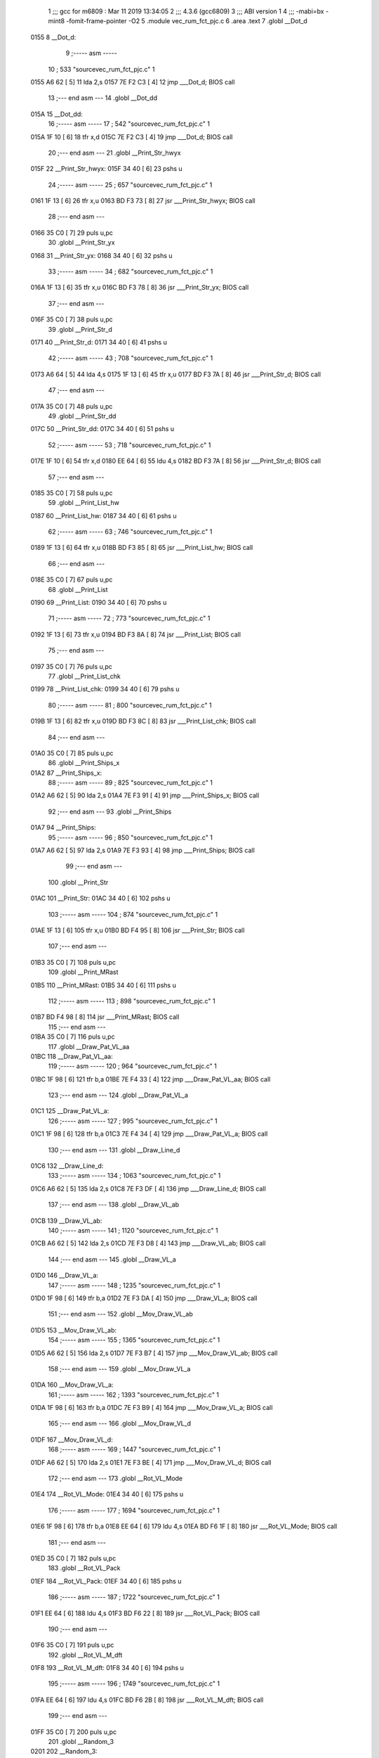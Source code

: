                               1 ;;; gcc for m6809 : Mar 11 2019 13:34:05
                              2 ;;; 4.3.6 (gcc6809)
                              3 ;;; ABI version 1
                              4 ;;; -mabi=bx -mint8 -fomit-frame-pointer -O2
                              5 	.module	vec_rum_fct_pjc.c
                              6 	.area	.text
                              7 	.globl	__Dot_d
   0155                       8 __Dot_d:
                              9 ;----- asm -----
                             10 ; 533 "source\vec_rum_fct_pjc.c" 1
   0155 A6 62         [ 5]   11 	lda 2,s
   0157 7E F2 C3      [ 4]   12 	jmp ___Dot_d; BIOS call
                             13 ;--- end asm ---
                             14 	.globl	__Dot_dd
   015A                      15 __Dot_dd:
                             16 ;----- asm -----
                             17 ; 542 "source\vec_rum_fct_pjc.c" 1
   015A 1F 10         [ 6]   18 	tfr x,d
   015C 7E F2 C3      [ 4]   19 	jmp ___Dot_d; BIOS call
                             20 ;--- end asm ---
                             21 	.globl	__Print_Str_hwyx
   015F                      22 __Print_Str_hwyx:
   015F 34 40         [ 6]   23 	pshs	u
                             24 ;----- asm -----
                             25 ; 657 "source\vec_rum_fct_pjc.c" 1
   0161 1F 13         [ 6]   26 	tfr x,u
   0163 BD F3 73      [ 8]   27 	jsr ___Print_Str_hwyx; BIOS call
                             28 ;--- end asm ---
   0166 35 C0         [ 7]   29 	puls	u,pc
                             30 	.globl	__Print_Str_yx
   0168                      31 __Print_Str_yx:
   0168 34 40         [ 6]   32 	pshs	u
                             33 ;----- asm -----
                             34 ; 682 "source\vec_rum_fct_pjc.c" 1
   016A 1F 13         [ 6]   35 	tfr x,u
   016C BD F3 78      [ 8]   36 	jsr ___Print_Str_yx; BIOS call
                             37 ;--- end asm ---
   016F 35 C0         [ 7]   38 	puls	u,pc
                             39 	.globl	__Print_Str_d
   0171                      40 __Print_Str_d:
   0171 34 40         [ 6]   41 	pshs	u
                             42 ;----- asm -----
                             43 ; 708 "source\vec_rum_fct_pjc.c" 1
   0173 A6 64         [ 5]   44 	lda 4,s
   0175 1F 13         [ 6]   45 	tfr x,u
   0177 BD F3 7A      [ 8]   46 	jsr ___Print_Str_d; BIOS call
                             47 ;--- end asm ---
   017A 35 C0         [ 7]   48 	puls	u,pc
                             49 	.globl	__Print_Str_dd
   017C                      50 __Print_Str_dd:
   017C 34 40         [ 6]   51 	pshs	u
                             52 ;----- asm -----
                             53 ; 718 "source\vec_rum_fct_pjc.c" 1
   017E 1F 10         [ 6]   54 	tfr x,d
   0180 EE 64         [ 6]   55 	ldu 4,s
   0182 BD F3 7A      [ 8]   56 	jsr ___Print_Str_d; BIOS call
                             57 ;--- end asm ---
   0185 35 C0         [ 7]   58 	puls	u,pc
                             59 	.globl	__Print_List_hw
   0187                      60 __Print_List_hw:
   0187 34 40         [ 6]   61 	pshs	u
                             62 ;----- asm -----
                             63 ; 746 "source\vec_rum_fct_pjc.c" 1
   0189 1F 13         [ 6]   64 	tfr x,u
   018B BD F3 85      [ 8]   65 	jsr ___Print_List_hw; BIOS call
                             66 ;--- end asm ---
   018E 35 C0         [ 7]   67 	puls	u,pc
                             68 	.globl	__Print_List
   0190                      69 __Print_List:
   0190 34 40         [ 6]   70 	pshs	u
                             71 ;----- asm -----
                             72 ; 773 "source\vec_rum_fct_pjc.c" 1
   0192 1F 13         [ 6]   73 	tfr x,u
   0194 BD F3 8A      [ 8]   74 	jsr ___Print_List; BIOS call
                             75 ;--- end asm ---
   0197 35 C0         [ 7]   76 	puls	u,pc
                             77 	.globl	__Print_List_chk
   0199                      78 __Print_List_chk:
   0199 34 40         [ 6]   79 	pshs	u
                             80 ;----- asm -----
                             81 ; 800 "source\vec_rum_fct_pjc.c" 1
   019B 1F 13         [ 6]   82 	tfr x,u
   019D BD F3 8C      [ 8]   83 	jsr ___Print_List_chk; BIOS call
                             84 ;--- end asm ---
   01A0 35 C0         [ 7]   85 	puls	u,pc
                             86 	.globl	__Print_Ships_x
   01A2                      87 __Print_Ships_x:
                             88 ;----- asm -----
                             89 ; 825 "source\vec_rum_fct_pjc.c" 1
   01A2 A6 62         [ 5]   90 	lda 2,s
   01A4 7E F3 91      [ 4]   91 	jmp ___Print_Ships_x; BIOS call
                             92 ;--- end asm ---
                             93 	.globl	__Print_Ships
   01A7                      94 __Print_Ships:
                             95 ;----- asm -----
                             96 ; 850 "source\vec_rum_fct_pjc.c" 1
   01A7 A6 62         [ 5]   97 	lda 2,s
   01A9 7E F3 93      [ 4]   98 	jmp ___Print_Ships; BIOS call
                             99 ;--- end asm ---
                            100 	.globl	__Print_Str
   01AC                     101 __Print_Str:
   01AC 34 40         [ 6]  102 	pshs	u
                            103 ;----- asm -----
                            104 ; 874 "source\vec_rum_fct_pjc.c" 1
   01AE 1F 13         [ 6]  105 	tfr x,u
   01B0 BD F4 95      [ 8]  106 	jsr ___Print_Str; BIOS call
                            107 ;--- end asm ---
   01B3 35 C0         [ 7]  108 	puls	u,pc
                            109 	.globl	__Print_MRast
   01B5                     110 __Print_MRast:
   01B5 34 40         [ 6]  111 	pshs	u
                            112 ;----- asm -----
                            113 ; 898 "source\vec_rum_fct_pjc.c" 1
   01B7 BD F4 98      [ 8]  114 	jsr ___Print_MRast; BIOS call
                            115 ;--- end asm ---
   01BA 35 C0         [ 7]  116 	puls	u,pc
                            117 	.globl	__Draw_Pat_VL_aa
   01BC                     118 __Draw_Pat_VL_aa:
                            119 ;----- asm -----
                            120 ; 964 "source\vec_rum_fct_pjc.c" 1
   01BC 1F 98         [ 6]  121 	tfr b,a
   01BE 7E F4 33      [ 4]  122 	jmp ___Draw_Pat_VL_aa; BIOS call
                            123 ;--- end asm ---
                            124 	.globl	__Draw_Pat_VL_a
   01C1                     125 __Draw_Pat_VL_a:
                            126 ;----- asm -----
                            127 ; 995 "source\vec_rum_fct_pjc.c" 1
   01C1 1F 98         [ 6]  128 	tfr b,a
   01C3 7E F4 34      [ 4]  129 	jmp ___Draw_Pat_VL_a; BIOS call
                            130 ;--- end asm ---
                            131 	.globl	__Draw_Line_d
   01C6                     132 __Draw_Line_d:
                            133 ;----- asm -----
                            134 ; 1063 "source\vec_rum_fct_pjc.c" 1
   01C6 A6 62         [ 5]  135 	lda 2,s
   01C8 7E F3 DF      [ 4]  136 	jmp ___Draw_Line_d; BIOS call
                            137 ;--- end asm ---
                            138 	.globl	__Draw_VL_ab
   01CB                     139 __Draw_VL_ab:
                            140 ;----- asm -----
                            141 ; 1120 "source\vec_rum_fct_pjc.c" 1
   01CB A6 62         [ 5]  142 	lda 2,s
   01CD 7E F3 D8      [ 4]  143 	jmp ___Draw_VL_ab; BIOS call
                            144 ;--- end asm ---
                            145 	.globl	__Draw_VL_a
   01D0                     146 __Draw_VL_a:
                            147 ;----- asm -----
                            148 ; 1235 "source\vec_rum_fct_pjc.c" 1
   01D0 1F 98         [ 6]  149 	tfr b,a
   01D2 7E F3 DA      [ 4]  150 	jmp ___Draw_VL_a; BIOS call
                            151 ;--- end asm ---
                            152 	.globl	__Mov_Draw_VL_ab
   01D5                     153 __Mov_Draw_VL_ab:
                            154 ;----- asm -----
                            155 ; 1365 "source\vec_rum_fct_pjc.c" 1
   01D5 A6 62         [ 5]  156 	lda 2,s
   01D7 7E F3 B7      [ 4]  157 	jmp ___Mov_Draw_VL_ab; BIOS call
                            158 ;--- end asm ---
                            159 	.globl	__Mov_Draw_VL_a
   01DA                     160 __Mov_Draw_VL_a:
                            161 ;----- asm -----
                            162 ; 1393 "source\vec_rum_fct_pjc.c" 1
   01DA 1F 98         [ 6]  163 	tfr b,a
   01DC 7E F3 B9      [ 4]  164 	jmp ___Mov_Draw_VL_a; BIOS call
                            165 ;--- end asm ---
                            166 	.globl	__Mov_Draw_VL_d
   01DF                     167 __Mov_Draw_VL_d:
                            168 ;----- asm -----
                            169 ; 1447 "source\vec_rum_fct_pjc.c" 1
   01DF A6 62         [ 5]  170 	lda 2,s
   01E1 7E F3 BE      [ 4]  171 	jmp ___Mov_Draw_VL_d; BIOS call
                            172 ;--- end asm ---
                            173 	.globl	__Rot_VL_Mode
   01E4                     174 __Rot_VL_Mode:
   01E4 34 40         [ 6]  175 	pshs	u
                            176 ;----- asm -----
                            177 ; 1694 "source\vec_rum_fct_pjc.c" 1
   01E6 1F 98         [ 6]  178 	tfr b,a
   01E8 EE 64         [ 6]  179 	ldu 4,s
   01EA BD F6 1F      [ 8]  180 	jsr ___Rot_VL_Mode; BIOS call
                            181 ;--- end asm ---
   01ED 35 C0         [ 7]  182 	puls	u,pc
                            183 	.globl	__Rot_VL_Pack
   01EF                     184 __Rot_VL_Pack:
   01EF 34 40         [ 6]  185 	pshs	u
                            186 ;----- asm -----
                            187 ; 1722 "source\vec_rum_fct_pjc.c" 1
   01F1 EE 64         [ 6]  188 	ldu 4,s
   01F3 BD F6 22      [ 8]  189 	jsr ___Rot_VL_Pack; BIOS call
                            190 ;--- end asm ---
   01F6 35 C0         [ 7]  191 	puls	u,pc
                            192 	.globl	__Rot_VL_M_dft
   01F8                     193 __Rot_VL_M_dft:
   01F8 34 40         [ 6]  194 	pshs	u
                            195 ;----- asm -----
                            196 ; 1749 "source\vec_rum_fct_pjc.c" 1
   01FA EE 64         [ 6]  197 	ldu 4,s
   01FC BD F6 2B      [ 8]  198 	jsr ___Rot_VL_M_dft; BIOS call
                            199 ;--- end asm ---
   01FF 35 C0         [ 7]  200 	puls	u,pc
                            201 	.globl	__Random_3
   0201                     202 __Random_3:
                            203 ;----- asm -----
                            204 ; 1803 "source\vec_rum_fct_pjc.c" 1
   0201 BD F5 11      [ 8]  205 	jsr ___Random_3; BIOS call
   0204 1F 89         [ 6]  206 	tfr a,b
                            207 ;--- end asm ---
   0206 39            [ 5]  208 	rts
                            209 	.globl	__Random
   0207                     210 __Random:
                            211 ;----- asm -----
                            212 ; 1821 "source\vec_rum_fct_pjc.c" 1
   0207 BD F5 17      [ 8]  213 	jsr ___Random; BIOS call
   020A 1F 89         [ 6]  214 	tfr a,b
                            215 ;--- end asm ---
   020C 39            [ 5]  216 	rts
                            217 	.globl	__Bitmask_a
   020D                     218 __Bitmask_a:
                            219 ;----- asm -----
                            220 ; 1848 "source\vec_rum_fct_pjc.c" 1
   020D 1F 98         [ 6]  221 	tfr b,a
   020F BD F5 7E      [ 8]  222 	jsr ___Bitmask_a; BIOS call
   0212 1F 89         [ 6]  223 	tfr a,b
                            224 ;--- end asm ---
   0214 39            [ 5]  225 	rts
                            226 	.globl	__Abs_a_b
   0215                     227 __Abs_a_b:
                            228 ;----- asm -----
                            229 ; 1870 "source\vec_rum_fct_pjc.c" 1
   0215 A6 62         [ 5]  230 	lda 2,s
   0217 BD F5 84      [ 8]  231 	jsr ___Abs_a_b; BIOS call
   021A 1F 01         [ 6]  232 	tfr d,x
                            233 ;--- end asm ---
   021C 39            [ 5]  234 	rts
                            235 	.globl	__Xform_Sin
   021D                     236 __Xform_Sin:
                            237 ;----- asm -----
                            238 ; 1955 "source\vec_rum_fct_pjc.c" 1
   021D 1F 98         [ 6]  239 	tfr b,a
   021F BD F5 DB      [ 8]  240 	jsr ___Xform_Sin; BIOS call
   0222 1F 89         [ 6]  241 	tfr a,b
                            242 ;--- end asm ---
   0224 39            [ 5]  243 	rts
                            244 	.globl	__Get_Rise_Run
   0225                     245 __Get_Rise_Run:
                            246 ;----- asm -----
                            247 ; 1976 "source\vec_rum_fct_pjc.c" 1
   0225 BD F5 EF      [ 8]  248 	jsr ___Get_Rise_Run; BIOS call
   0228 1F 01         [ 6]  249 	tfr d,x
                            250 ;--- end asm ---
   022A 39            [ 5]  251 	rts
                            252 	.globl	__Xform_Run_a
   022B                     253 __Xform_Run_a:
                            254 ;----- asm -----
                            255 ; 1997 "source\vec_rum_fct_pjc.c" 1
   022B 1F 98         [ 6]  256 	tfr b,a
   022D BD F6 5B      [ 8]  257 	jsr ___Xform_Run_a; BIOS call
   0230 1F 01         [ 6]  258 	tfr d,x
                            259 ;--- end asm ---
   0232 39            [ 5]  260 	rts
                            261 	.globl	__Xform_Run
   0233                     262 __Xform_Run:
                            263 ;----- asm -----
                            264 ; 2018 "source\vec_rum_fct_pjc.c" 1
   0233 BD F6 5D      [ 8]  265 	jsr ___Xform_Run; BIOS call
   0236 1F 89         [ 6]  266 	tfr a,b
                            267 ;--- end asm ---
   0238 39            [ 5]  268 	rts
                            269 	.globl	__Xform_Rise_a
   0239                     270 __Xform_Rise_a:
                            271 ;----- asm -----
                            272 ; 2039 "source\vec_rum_fct_pjc.c" 1
   0239 1F 98         [ 6]  273 	tfr b,a
   023B BD F6 61      [ 8]  274 	jsr ___Xform_Rise_a; BIOS call
   023E 1F 89         [ 6]  275 	tfr a,b
                            276 ;--- end asm ---
   0240 39            [ 5]  277 	rts
                            278 	.globl	__Xform_Rise
   0241                     279 __Xform_Rise:
                            280 ;----- asm -----
                            281 ; 2060 "source\vec_rum_fct_pjc.c" 1
   0241 BD F6 63      [ 8]  282 	jsr ___Xform_Rise; BIOS call
   0244 1F 89         [ 6]  283 	tfr a,b
                            284 ;--- end asm ---
   0246 39            [ 5]  285 	rts
                            286 	.globl	__Clear_x_d
   0247                     287 __Clear_x_d:
                            288 ;----- asm -----
                            289 ; 2143 "source\vec_rum_fct_pjc.c" 1
   0247 EC 62         [ 6]  290 	ldd 2,s
   0249 7E F5 48      [ 4]  291 	jmp ___Clear_x_d; BIOS call
                            292 ;--- end asm ---
                            293 	.globl	__Move_Mem_a_1
   024C                     294 __Move_Mem_a_1:
   024C 34 40         [ 6]  295 	pshs	u
                            296 ;----- asm -----
                            297 ; 2169 "source\vec_rum_fct_pjc.c" 1
   024E 1F 98         [ 6]  298 	tfr b,a
   0250 EE 64         [ 6]  299 	ldu 4,s
   0252 BD F6 7F      [ 8]  300 	jsr ___Move_Mem_a_1; BIOS call
                            301 ;--- end asm ---
   0255 35 C0         [ 7]  302 	puls	u,pc
                            303 	.globl	__Move_Mem_a
   0257                     304 __Move_Mem_a:
   0257 34 40         [ 6]  305 	pshs	u
                            306 ;----- asm -----
                            307 ; 2190 "source\vec_rum_fct_pjc.c" 1
   0259 1F 98         [ 6]  308 	tfr b,a
   025B EE 64         [ 6]  309 	ldu 4,s
   025D BD F6 7F      [ 8]  310 	jsr ___Move_Mem_a_1; BIOS call
                            311 ;--- end asm ---
   0260 35 C0         [ 7]  312 	puls	u,pc
                            313 	.globl	__Clear_x_b_a
   0262                     314 __Clear_x_b_a:
                            315 ;----- asm -----
                            316 ; 2236 "source\vec_rum_fct_pjc.c" 1
   0262 A6 62         [ 5]  317 	lda 2,s
   0264 7E F5 52      [ 4]  318 	jmp ___Clear_x_b_a; BIOS call
                            319 ;--- end asm ---
                            320 	.globl	__Read_Btns_Mask
   0267                     321 __Read_Btns_Mask:
                            322 ;----- asm -----
                            323 ; 2264 "source\vec_rum_fct_pjc.c" 1
   0267 1F 98         [ 6]  324 	tfr b,a
   0269 7E F1 B4      [ 4]  325 	jmp ___Read_Btns_Mask; BIOS call
                            326 ;--- end asm ---
                            327 	.globl	__Select_Game
   026C                     328 __Select_Game:
   026C 34 60         [ 7]  329 	pshs	y,u
                            330 ;----- asm -----
                            331 ; 2423 "source\vec_rum_fct_pjc.c" 1
   026E A6 66         [ 5]  332 	lda 6,s
   0270 BD F7 A9      [ 8]  333 	jsr ___Select_Game; BIOS call
                            334 ;--- end asm ---
   0273 35 E0         [ 8]  335 	puls	y,u,pc
                            336 	.globl	__Display_Option
   0275                     337 __Display_Option:
   0275 34 60         [ 7]  338 	pshs	y,u
                            339 ;----- asm -----
                            340 ; 2444 "source\vec_rum_fct_pjc.c" 1
   0277 1F 98         [ 6]  341 	tfr b,a
   0279 1F 12         [ 6]  342 	tfr x,y
   027B BD F8 35      [ 8]  343 	jsr ___Display_Option; BIOS call
                            344 ;--- end asm ---
   027E 35 E0         [ 8]  345 	puls	y,u,pc
                            346 	.globl	__Add_Score_a
   0280                     347 __Add_Score_a:
   0280 34 40         [ 6]  348 	pshs	u
                            349 ;----- asm -----
                            350 ; 2645 "source\vec_rum_fct_pjc.c" 1
   0282 1F 98         [ 6]  351 	tfr b,a
   0284 BD F8 5E      [ 8]  352 	jsr ___Add_Score_a; BIOS call
                            353 ;--- end asm ---
   0287 35 C0         [ 7]  354 	puls	u,pc
                            355 	.globl	__Add_Score_d
   0289                     356 __Add_Score_d:
                            357 ;----- asm -----
                            358 ; 2672 "source\vec_rum_fct_pjc.c" 1
   0289 EC 62         [ 6]  359 	ldd 2,s
   028B 7E F8 7C      [ 4]  360 	jmp ___Add_Score_d; BIOS call
                            361 ;--- end asm ---
                            362 	.globl	__Compare_Score
   028E                     363 __Compare_Score:
   028E 34 40         [ 6]  364 	pshs	u
                            365 ;----- asm -----
                            366 ; 2714 "source\vec_rum_fct_pjc.c" 1
   0290 EE 64         [ 6]  367 	ldu 4,s
   0292 BD F8 C7      [ 8]  368 	jsr ___Compare_Score; BIOS call
   0295 1F 89         [ 6]  369 	tfr a,b
                            370 ;--- end asm ---
   0297 35 C0         [ 7]  371 	puls	u,pc
                            372 	.globl	__New_High_Score
   0299                     373 __New_High_Score:
   0299 34 40         [ 6]  374 	pshs	u
                            375 ;----- asm -----
                            376 ; 2744 "source\vec_rum_fct_pjc.c" 1
   029B EE 64         [ 6]  377 	ldu 4,s
   029D BD F8 D8      [ 8]  378 	jsr ___New_High_Score; BIOS call
                            379 ;--- end asm ---
   02A0 35 C0         [ 7]  380 	puls	u,pc
                            381 	.globl	__Sound_Byte
   02A2                     382 __Sound_Byte:
                            383 ;----- asm -----
                            384 ; 2780 "source\vec_rum_fct_pjc.c" 1
   02A2 A6 62         [ 5]  385 	lda 2,s
   02A4 7E F2 56      [ 4]  386 	jmp ___Sound_Byte; BIOS call
                            387 ;--- end asm ---
                            388 	.globl	__Sound_Byte_x
   02A7                     389 __Sound_Byte_x:
                            390 ;----- asm -----
                            391 ; 2799 "source\vec_rum_fct_pjc.c" 1
   02A7 A6 62         [ 5]  392 	lda 2,s
   02A9 7E F2 59      [ 4]  393 	jmp ___Sound_Byte_x; BIOS call
                            394 ;--- end asm ---
                            395 	.globl	__Sound_Bytes
   02AC                     396 __Sound_Bytes:
   02AC 34 40         [ 6]  397 	pshs	u
                            398 ;----- asm -----
                            399 ; 2837 "source\vec_rum_fct_pjc.c" 1
   02AE 1F 13         [ 6]  400 	tfr x,u
   02B0 BD F2 7D      [ 8]  401 	jsr ___Sound_Bytes; BIOS call
                            402 ;--- end asm ---
   02B3 35 C0         [ 7]  403 	puls	u,pc
                            404 	.globl	__Sound_Bytes_x
   02B5                     405 __Sound_Bytes_x:
   02B5 34 40         [ 6]  406 	pshs	u
                            407 ;----- asm -----
                            408 ; 2856 "source\vec_rum_fct_pjc.c" 1
   02B7 EE 64         [ 6]  409 	ldu 4,s
   02B9 BD F2 84      [ 8]  410 	jsr ___Sound_Bytes_x; BIOS call
                            411 ;--- end asm ---
   02BC 35 C0         [ 7]  412 	puls	u,pc
                            413 	.globl	__Do_Sound
   02BE                     414 __Do_Sound:
   02BE 34 40         [ 6]  415 	pshs	u
                            416 ;----- asm -----
                            417 ; 2876 "source\vec_rum_fct_pjc.c" 1
   02C0 BD F2 89      [ 8]  418 	jsr ___Do_Sound; BIOS call
                            419 ;--- end asm ---
   02C3 35 C0         [ 7]  420 	puls	u,pc
                            421 	.globl	__Init_Music_chk
   02C5                     422 __Init_Music_chk:
   02C5 34 60         [ 7]  423 	pshs	y,u
                            424 ;----- asm -----
                            425 ; 2913 "source\vec_rum_fct_pjc.c" 1
   02C7 1F 13         [ 6]  426 	tfr x,u
   02C9 BD F6 87      [ 8]  427 	jsr ___Init_Music_chk; BIOS call
                            428 ;--- end asm ---
   02CC 35 E0         [ 8]  429 	puls	y,u,pc
                            430 	.globl	__Init_Music
   02CE                     431 __Init_Music:
   02CE 34 40         [ 6]  432 	pshs	u
                            433 ;----- asm -----
                            434 ; 2961 "source\vec_rum_fct_pjc.c" 1
   02D0 1F 13         [ 6]  435 	tfr x,u
   02D2 BD F6 8D      [ 8]  436 	jsr ___Init_Music; BIOS call
                            437 ;--- end asm ---
   02D5 35 C0         [ 7]  438 	puls	u,pc
                            439 	.globl	__Init_Music_a
   02D7                     440 __Init_Music_a:
   02D7 34 40         [ 6]  441 	pshs	u
                            442 ;----- asm -----
                            443 ; 2994 "source\vec_rum_fct_pjc.c" 1
   02D9 EE 64         [ 6]  444 	ldu 4,s
   02DB BD F6 90      [ 8]  445 	jsr ___Init_Music_a; BIOS call
                            446 ;--- end asm ---
   02DE 35 C0         [ 7]  447 	puls	u,pc
                            448 	.globl	__Init_Music_x
   02E0                     449 __Init_Music_x:
   02E0 34 60         [ 7]  450 	pshs	y,u
                            451 ;----- asm -----
                            452 ; 3027 "source\vec_rum_fct_pjc.c" 1
   02E2 1F 13         [ 6]  453 	tfr x,u
   02E4 BD F6 92      [ 8]  454 	jsr ___Init_Music_x; BIOS call
                            455 ;--- end asm ---
   02E7 35 E0         [ 8]  456 	puls	y,u,pc
                            457 	.globl	__Explosion_Snd
   02E9                     458 __Explosion_Snd:
   02E9 34 40         [ 6]  459 	pshs	u
                            460 ;----- asm -----
                            461 ; 3086 "source\vec_rum_fct_pjc.c" 1
   02EB 1F 13         [ 6]  462 	tfr x,u
   02ED BD F9 2E      [ 8]  463 	jsr ___Explosion_Snd; BIOS call
                            464 ;--- end asm ---
   02F0 35 C0         [ 7]  465 	puls	u,pc
                            466 	.globl	__Moveto_d_7F
   02F2                     467 __Moveto_d_7F:
                            468 ;----- asm -----
                            469 ; 3188 "source\vec_rum_fct_pjc.c" 1
   02F2 A6 62         [ 5]  470 	lda 2,s
   02F4 7E F2 FC      [ 4]  471 	jmp ___Moveto_d_7F; BIOS call
                            472 ;--- end asm ---
                            473 	.globl	__Moveto_dd_7F
   02F7                     474 __Moveto_dd_7F:
                            475 ;----- asm -----
                            476 ; 3197 "source\vec_rum_fct_pjc.c" 1
   02F7 1F 10         [ 6]  477 	tfr x,d
   02F9 7E F2 FC      [ 4]  478 	jmp ___Moveto_d_7F; BIOS call
                            479 ;--- end asm ---
                            480 	.globl	__Moveto_d
   02FC                     481 __Moveto_d:
                            482 ;----- asm -----
                            483 ; 3315 "source\vec_rum_fct_pjc.c" 1
   02FC A6 62         [ 5]  484 	lda 2,s
   02FE 7E F3 12      [ 4]  485 	jmp ___Moveto_d; BIOS call
                            486 ;--- end asm ---
                            487 	.globl	__Moveto_dd
   0301                     488 __Moveto_dd:
                            489 ;----- asm -----
                            490 ; 3324 "source\vec_rum_fct_pjc.c" 1
   0301 1F 10         [ 6]  491 	tfr x,d
   0303 7E F3 12      [ 4]  492 	jmp ___Moveto_d; BIOS call
                            493 ;--- end asm ---
                            494 	.globl	__Intensity_a
   0306                     495 __Intensity_a:
                            496 ;----- asm -----
                            497 ; 3434 "source\vec_rum_fct_pjc.c" 1
   0306 1F 98         [ 6]  498 	tfr b,a
   0308 7E F2 AB      [ 4]  499 	jmp ___Intensity_a; BIOS call
                            500 ;--- end asm ---
                            501 	.globl	__Obj_Will_Hit_u
   030B                     502 __Obj_Will_Hit_u:
   030B 34 60         [ 7]  503 	pshs	y,u
                            504 ;----- asm -----
                            505 ; 3461 "source\vec_rum_fct_pjc.c" 1
   030D A6 66         [ 5]  506 	lda 6,s
   030F 10 AE 67      [ 7]  507 	ldy 7,s
   0312 EE 69         [ 6]  508 	ldu 9,s
   0314 BD F8 E5      [ 8]  509 	jsr ___Obj_Will_Hit_u; BIOS call
   0317 C6 00         [ 2]  510 	ldb #0
   0319 C9 00         [ 2]  511 	adcb #0
                            512 ;--- end asm ---
   031B 35 E0         [ 8]  513 	puls	y,u,pc
                            514 	.globl	__Obj_Will_Hit
   031D                     515 __Obj_Will_Hit:
   031D 34 60         [ 7]  516 	pshs	y,u
                            517 ;----- asm -----
                            518 ; 3486 "source\vec_rum_fct_pjc.c" 1
   031F A6 66         [ 5]  519 	lda 6,s
   0321 10 AE 67      [ 7]  520 	ldy 7,s
   0324 EE 69         [ 6]  521 	ldu 9,s
   0326 BD F8 F3      [ 8]  522 	jsr ___Obj_Will_Hit; BIOS call
   0329 C6 00         [ 2]  523 	ldb #0
   032B C9 00         [ 2]  524 	adcb #0
                            525 ;--- end asm ---
   032D 35 E0         [ 8]  526 	puls	y,u,pc
                            527 	.globl	__Obj_Hit
   032F                     528 __Obj_Hit:
   032F 34 20         [ 6]  529 	pshs	y
                            530 ;----- asm -----
                            531 ; 3510 "source\vec_rum_fct_pjc.c" 1
   0331 A6 64         [ 5]  532 	lda 4,s
   0333 10 AE 65      [ 7]  533 	ldy 5,s
   0336 BD F8 FF      [ 8]  534 	jsr ___Obj_Hit; BIOS call
   0339 C6 00         [ 2]  535 	ldb #0
   033B C9 00         [ 2]  536 	adcb #0
                            537 ;--- end asm ---
   033D 35 A0         [ 7]  538 	puls	y,pc
                            539 	.globl	__Rise_Run_X
   033F                     540 __Rise_Run_X:
                            541 ;----- asm -----
                            542 ; 3545 "source\vec_rum_fct_pjc.c" 1
   033F A6 62         [ 5]  543 	lda 2,s
   0341 BD F5 FF      [ 8]  544 	jsr ___Rise_Run_X; BIOS call
   0344 1F 01         [ 6]  545 	tfr d,x
                            546 ;--- end asm ---
   0346 39            [ 5]  547 	rts
                            548 	.globl	__Rise_Run_Y
   0347                     549 __Rise_Run_Y:
                            550 ;----- asm -----
                            551 ; 3566 "source\vec_rum_fct_pjc.c" 1
   0347 A6 62         [ 5]  552 	lda 2,s
   0349 BD F6 01      [ 8]  553 	jsr ___Rise_Run_Y; BIOS call
   034C 1F 01         [ 6]  554 	tfr d,x
                            555 ;--- end asm ---
   034E 39            [ 5]  556 	rts
                            557 	.globl	__Rise_Run_Len
   034F                     558 __Rise_Run_Len:
                            559 ;----- asm -----
                            560 ; 3587 "source\vec_rum_fct_pjc.c" 1
   034F 1F 98         [ 6]  561 	tfr b,a
   0351 BD F6 03      [ 8]  562 	jsr ___Rise_Run_Len; BIOS call
   0354 1F 01         [ 6]  563 	tfr d,x
                            564 ;--- end asm ---
   0356 39            [ 5]  565 	rts
                            566 	.globl	__Rot_VL_ab
   0357                     567 __Rot_VL_ab:
   0357 34 40         [ 6]  568 	pshs	u
                            569 ;----- asm -----
                            570 ; 3616 "source\vec_rum_fct_pjc.c" 1
   0359 A6 64         [ 5]  571 	lda 4,s
   035B EE 65         [ 6]  572 	ldu 5,s
   035D BD F6 10      [ 8]  573 	jsr ___Rot_VL_ab; BIOS call
                            574 ;--- end asm ---
   0360 35 C0         [ 7]  575 	puls	u,pc
                            576 	.globl	__Rot_VL_Diff
   0362                     577 __Rot_VL_Diff:
   0362 34 40         [ 6]  578 	pshs	u
                            579 ;----- asm -----
                            580 ; 3643 "source\vec_rum_fct_pjc.c" 1
   0364 EE 64         [ 6]  581 	ldu 4,s
   0366 BD F6 13      [ 8]  582 	jsr ___Rot_VL_Diff; BIOS call
                            583 ;--- end asm ---
   0369 35 C0         [ 7]  584 	puls	u,pc
                            585 	.globl	__Rot_VL
   036B                     586 __Rot_VL:
   036B 34 40         [ 6]  587 	pshs	u
                            588 ;----- asm -----
                            589 ; 3670 "source\vec_rum_fct_pjc.c" 1
   036D EE 64         [ 6]  590 	ldu 4,s
   036F BD F6 16      [ 8]  591 	jsr ___Rot_VL; BIOS call
                            592 ;--- end asm ---
   0372 35 C0         [ 7]  593 	puls	u,pc
                            594 	.globl	__Dot_y
   0374                     595 __Dot_y:
   0374 34 20         [ 6]  596 	pshs	y
                            597 ;----- asm -----
                            598 ; 3729 "source\vec_rum_fct_pjc.c" 1
   0376 1F 12         [ 6]  599 	tfr x,y
   0378 BD EA 5D      [ 8]  600 	jsr ___Dot_y; BIOS call
                            601 ;--- end asm ---
   037B 35 A0         [ 7]  602 	puls	y,pc
                            603 	.globl	__Dot_py
   037D                     604 __Dot_py:
   037D 34 20         [ 6]  605 	pshs	y
                            606 ;----- asm -----
                            607 ; 3747 "source\vec_rum_fct_pjc.c" 1
   037F 1F 12         [ 6]  608 	tfr x,y
   0381 BD EA 6D      [ 8]  609 	jsr ___Dot_py; BIOS call
                            610 ;--- end asm ---
   0384 35 A0         [ 7]  611 	puls	y,pc
                            612 	.globl	__Draw_Pack
   0386                     613 __Draw_Pack:
   0386 34 20         [ 6]  614 	pshs	y
                            615 ;----- asm -----
                            616 ; 3776 "source\vec_rum_fct_pjc.c" 1
   0388 10 AE 64      [ 7]  617 	ldy 4,s
   038B BD EA 7F      [ 8]  618 	jsr ___Draw_Pack; BIOS call
                            619 ;--- end asm ---
   038E 35 A0         [ 7]  620 	puls	y,pc
                            621 	.globl	__Draw_Pack_py
   0390                     622 __Draw_Pack_py:
   0390 34 20         [ 6]  623 	pshs	y
                            624 ;----- asm -----
                            625 ; 3803 "source\vec_rum_fct_pjc.c" 1
   0392 10 AE 64      [ 7]  626 	ldy 4,s
   0395 BD EA 8D      [ 8]  627 	jsr ___Draw_Pack_py; BIOS call
                            628 ;--- end asm ---
   0398 35 A0         [ 7]  629 	puls	y,pc
                            630 	.globl	__Print_Msg
   039A                     631 __Print_Msg:
   039A 34 60         [ 7]  632 	pshs	y,u
                            633 ;----- asm -----
                            634 ; 3825 "source\vec_rum_fct_pjc.c" 1
   039C 1F 12         [ 6]  635 	tfr x,y
   039E EE 66         [ 6]  636 	ldu 6,s
   03A0 BD EA A8      [ 8]  637 	jsr ___Print_Msg; BIOS call
                            638 ;--- end asm ---
   03A3 35 E0         [ 8]  639 	puls	y,u,pc
                            640 	.globl	__Displ8_xy
   03A5                     641 __Displ8_xy:
   03A5 34 20         [ 6]  642 	pshs	y
                            643 ;----- asm -----
                            644 ; 3863 "source\vec_rum_fct_pjc.c" 1
   03A7 A6 64         [ 5]  645 	lda 4,s
   03A9 BD E7 B5      [ 8]  646 	jsr ___Displ8_xy; BIOS call
                            647 ;--- end asm ---
   03AC 35 A0         [ 7]  648 	puls	y,pc
                            649 	.globl	__Displ16_xy
   03AE                     650 __Displ16_xy:
   03AE 34 20         [ 6]  651 	pshs	y
                            652 ;----- asm -----
                            653 ; 3884 "source\vec_rum_fct_pjc.c" 1
   03B0 A6 64         [ 5]  654 	lda 4,s
   03B2 BD E7 D2      [ 8]  655 	jsr ___Displ16_xy; BIOS call
                            656 ;--- end asm ---
   03B5 35 A0         [ 7]  657 	puls	y,pc
                            658 	.globl	__Ranpos
   03B7                     659 __Ranpos:
                            660 ;----- asm -----
                            661 ; 3904 "source\vec_rum_fct_pjc.c" 1
   03B7 BD EA 5D      [ 8]  662 	jsr ___Dot_y; BIOS call
   03BA 1F 01         [ 6]  663 	tfr d,x
                            664 ;--- end asm ---
   03BC 39            [ 5]  665 	rts
                            666 	.globl	__Draw_Scores
   03BD                     667 __Draw_Scores:
   03BD 34 60         [ 7]  668 	pshs	y,u
                            669 ;----- asm -----
                            670 ; 3935 "source\vec_rum_fct_pjc.c" 1
   03BF BD EA CF      [ 8]  671 	jsr ___Draw_Scores; BIOS call
                            672 ;--- end asm ---
   03C2 35 E0         [ 8]  673 	puls	y,u,pc
                            674 	.globl	__Draw_Score
   03C4                     675 __Draw_Score:
   03C4 34 60         [ 7]  676 	pshs	y,u
                            677 ;----- asm -----
                            678 ; 3964 "source\vec_rum_fct_pjc.c" 1
   03C6 BD EA B4      [ 8]  679 	jsr ___Draw_Score; BIOS call
                            680 ;--- end asm ---
   03C9 35 E0         [ 8]  681 	puls	y,u,pc
                            682 	.globl	__Wait_Bound
   03CB                     683 __Wait_Bound:
   03CB 34 60         [ 7]  684 	pshs	y,u
                            685 ;----- asm -----
                            686 ; 3991 "source\vec_rum_fct_pjc.c" 1
   03CD BD EA F0      [ 8]  687 	jsr ___Wait_Bound; BIOS call
                            688 ;--- end asm ---
   03D0 35 E0         [ 8]  689 	puls	y,u,pc
ASxxxx Assembler V05.00  (Motorola 6809), page 1.
Hexidecimal [16-Bits]

Symbol Table

    .__.$$$.       =   2710 L   |     .__.ABS.       =   0000 G
    .__.CPU.       =   0000 L   |     .__.H$L.       =   0001 L
  2 __Abs_a_b          00C0 GR  |   2 __Add_Score_a      012B GR
  2 __Add_Score_d      0134 GR  |   2 __Bitmask_a        00B8 GR
  2 __Clear_x_b_a      010D GR  |   2 __Clear_x_d        00F2 GR
  2 __Compare_Scor     0139 GR  |   2 __Displ16_xy       0259 GR
  2 __Displ8_xy        0250 GR  |   2 __Display_Opti     0120 GR
  2 __Do_Sound         0169 GR  |   2 __Dot_d            0000 GR
  2 __Dot_dd           0005 GR  |   2 __Dot_py           0228 GR
  2 __Dot_y            021F GR  |   2 __Draw_Line_d      0071 GR
  2 __Draw_Pack        0231 GR  |   2 __Draw_Pack_py     023B GR
  2 __Draw_Pat_VL_     006C GR  |   2 __Draw_Pat_VL_     0067 GR
  2 __Draw_Score       026F GR  |   2 __Draw_Scores      0268 GR
  2 __Draw_VL_a        007B GR  |   2 __Draw_VL_ab       0076 GR
  2 __Explosion_Sn     0194 GR  |   2 __Get_Rise_Run     00D0 GR
  2 __Init_Music       0179 GR  |   2 __Init_Music_a     0182 GR
  2 __Init_Music_c     0170 GR  |   2 __Init_Music_x     018B GR
  2 __Intensity_a      01B1 GR  |   2 __Mov_Draw_VL_     0085 GR
  2 __Mov_Draw_VL_     0080 GR  |   2 __Mov_Draw_VL_     008A GR
  2 __Move_Mem_a       0102 GR  |   2 __Move_Mem_a_1     00F7 GR
  2 __Moveto_d         01A7 GR  |   2 __Moveto_d_7F      019D GR
  2 __Moveto_dd        01AC GR  |   2 __Moveto_dd_7F     01A2 GR
  2 __New_High_Sco     0144 GR  |   2 __Obj_Hit          01DA GR
  2 __Obj_Will_Hit     01C8 GR  |   2 __Obj_Will_Hit     01B6 GR
  2 __Print_List       003B GR  |   2 __Print_List_c     0044 GR
  2 __Print_List_h     0032 GR  |   2 __Print_MRast      0060 GR
  2 __Print_Msg        0245 GR  |   2 __Print_Ships      0052 GR
  2 __Print_Ships_     004D GR  |   2 __Print_Str        0057 GR
  2 __Print_Str_d      001C GR  |   2 __Print_Str_dd     0027 GR
  2 __Print_Str_hw     000A GR  |   2 __Print_Str_yx     0013 GR
  2 __Random           00B2 GR  |   2 __Random_3         00AC GR
  2 __Ranpos           0262 GR  |   2 __Read_Btns_Ma     0112 GR
  2 __Rise_Run_Len     01FA GR  |   2 __Rise_Run_X       01EA GR
  2 __Rise_Run_Y       01F2 GR  |   2 __Rot_VL           0216 GR
  2 __Rot_VL_Diff      020D GR  |   2 __Rot_VL_M_dft     00A3 GR
  2 __Rot_VL_Mode      008F GR  |   2 __Rot_VL_Pack      009A GR
  2 __Rot_VL_ab        0202 GR  |   2 __Select_Game      0117 GR
  2 __Sound_Byte       014D GR  |   2 __Sound_Byte_x     0152 GR
  2 __Sound_Bytes      0157 GR  |   2 __Sound_Bytes_     0160 GR
  2 __Wait_Bound       0276 GR  |   2 __Xform_Rise       00EC GR
  2 __Xform_Rise_a     00E4 GR  |   2 __Xform_Run        00DE GR
  2 __Xform_Run_a      00D6 GR  |   2 __Xform_Sin        00C8 GR
    ___Abs_a_b         **** GX  |     ___Add_Score_a     **** GX
    ___Add_Score_d     **** GX  |     ___Bitmask_a       **** GX
    ___Clear_x_b_a     **** GX  |     ___Clear_x_d       **** GX
    ___Compare_Sco     **** GX  |     ___Displ16_xy      **** GX
    ___Displ8_xy       **** GX  |     ___Display_Opt     **** GX
    ___Do_Sound        **** GX  |     ___Dot_d           **** GX
    ___Dot_py          **** GX  |     ___Dot_y           **** GX
    ___Draw_Line_d     **** GX  |     ___Draw_Pack       **** GX
    ___Draw_Pack_p     **** GX  |     ___Draw_Pat_VL     **** GX
    ___Draw_Pat_VL     **** GX  |     ___Draw_Score      **** GX
    ___Draw_Scores     **** GX  |     ___Draw_VL_a       **** GX
    ___Draw_VL_ab      **** GX  |     ___Explosion_S     **** GX
    ___Get_Rise_Ru     **** GX  |     ___Init_Music      **** GX
    ___Init_Music_     **** GX  |     ___Init_Music_     **** GX
    ___Init_Music_     **** GX  |     ___Intensity_a     **** GX
    ___Mov_Draw_VL     **** GX  |     ___Mov_Draw_VL     **** GX
    ___Mov_Draw_VL     **** GX  |     ___Move_Mem_a_     **** GX
    ___Moveto_d        **** GX  |     ___Moveto_d_7F     **** GX
    ___New_High_Sc     **** GX  |     ___Obj_Hit         **** GX
    ___Obj_Will_Hi     **** GX  |     ___Obj_Will_Hi     **** GX
    ___Print_List      **** GX  |     ___Print_List_     **** GX
    ___Print_List_     **** GX  |     ___Print_MRast     **** GX
    ___Print_Msg       **** GX  |     ___Print_Ships     **** GX
    ___Print_Ships     **** GX  |     ___Print_Str       **** GX
    ___Print_Str_d     **** GX  |     ___Print_Str_h     **** GX
    ___Print_Str_y     **** GX  |     ___Random          **** GX
    ___Random_3        **** GX  |     ___Read_Btns_M     **** GX
    ___Rise_Run_Le     **** GX  |     ___Rise_Run_X      **** GX
    ___Rise_Run_Y      **** GX  |     ___Rot_VL          **** GX
    ___Rot_VL_Diff     **** GX  |     ___Rot_VL_M_df     **** GX
    ___Rot_VL_Mode     **** GX  |     ___Rot_VL_Pack     **** GX
    ___Rot_VL_ab       **** GX  |     ___Select_Game     **** GX
    ___Sound_Byte      **** GX  |     ___Sound_Byte_     **** GX
    ___Sound_Bytes     **** GX  |     ___Sound_Bytes     **** GX
    ___Wait_Bound      **** GX  |     ___Xform_Rise      **** GX
    ___Xform_Rise_     **** GX  |     ___Xform_Run       **** GX
    ___Xform_Run_a     **** GX  |     ___Xform_Sin       **** GX

ASxxxx Assembler V05.00  (Motorola 6809), page 2.
Hexidecimal [16-Bits]

Area Table

[_CSEG]
   0 _CODE            size    0   flags C080
   2 .text            size  27D   flags  100
[_DSEG]
   1 _DATA            size    0   flags C0C0

